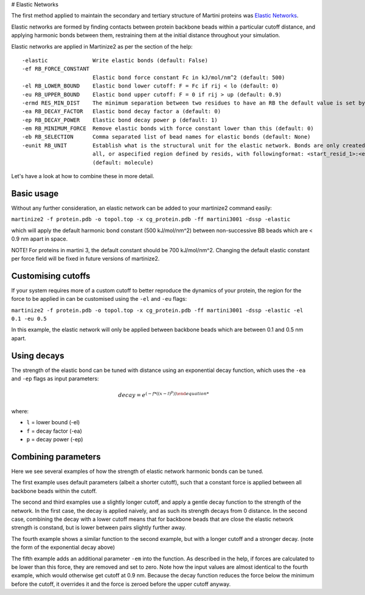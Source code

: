 # Elastic Networks

The first method applied to maintain the secondary and tertiary structure
of Martini proteins was `Elastic Networks <https://doi.org/10.1021/ct9002114>`_.

Elastic networks are formed by finding contacts between protein backbone
beads within a particular cutoff distance, and applying harmonic bonds between them,
restraining them at the initial distance throughout your simulation.

Elastic networks are applied in Martinize2 as per the section of the help::


  -elastic              Write elastic bonds (default: False)
  -ef RB_FORCE_CONSTANT
                        Elastic bond force constant Fc in kJ/mol/nm^2 (default: 500)
  -el RB_LOWER_BOUND    Elastic bond lower cutoff: F = Fc if rij < lo (default: 0)
  -eu RB_UPPER_BOUND    Elastic bond upper cutoff: F = 0 if rij > up (default: 0.9)
  -ermd RES_MIN_DIST    The minimum separation between two residues to have an RB the default value is set by the force-field. (default: None)
  -ea RB_DECAY_FACTOR   Elastic bond decay factor a (default: 0)
  -ep RB_DECAY_POWER    Elastic bond decay power p (default: 1)
  -em RB_MINIMUM_FORCE  Remove elastic bonds with force constant lower than this (default: 0)
  -eb RB_SELECTION      Comma separated list of bead names for elastic bonds (default: None)
  -eunit RB_UNIT        Establish what is the structural unit for the elastic network. Bonds are only created within a unit. Options are molecule, chain,
                        all, or aspecified region defined by resids, with followingformat: <start_resid_1>:<end_resid_1>, <start_resid_2>:<end_resid_2>...
                        (default: molecule)

Let's have a look at how to combine these in more detail.


Basic usage
------
Without any further consideration, an elastic network can be added to your martinize2 command easily:

``martinize2 -f protein.pdb -o topol.top -x cg_protein.pdb -ff martini3001 -dssp -elastic``

which will apply the default harmonic bond constant (500 kJ/mol/nm^2) between non-successive BB beads
which are < 0.9 nm apart in space.

NOTE! For proteins in martini 3, the default constant should be 700 kJ/mol/nm^2. Changing the default
elastic constant per force field will be fixed in future versions of martinize2.


Customising cutoffs
-------

If your system requires more of a custom cutoff to better reproduce the dynamics of your protein,
the region for the force to be applied in can be customised using the ``-el`` and ``-eu`` flags:

``martinize2 -f protein.pdb -o topol.top -x cg_protein.pdb -ff martini3001 -dssp -elastic -el 0.1 -eu 0.5``

In this example, the elastic network will only be applied between backbone beads which are between 0.1 and 0.5 nm
apart.

Using decays
-----

The strength of the elastic bond can be tuned with distance using an exponential decay function,
which uses the ``-ea`` and ``-ep`` flags as input parameters:

.. math::
  decay = e^{(- f * ((x - l) ^p))

where:

- ``l`` = lower bound  (-el)
- ``f`` = decay factor (-ea)
- ``p`` = decay power  (-ep)

Combining parameters
------


.. image:: elastic_examples.png

Here we see several examples of how the strength of elastic network harmonic bonds can be tuned.

The first example uses default parameters (albeit a shorter cutoff), such that a constant force is
applied between all backbone beads within the cutoff.

The second and third examples use a slightly longer cutoff, and apply a gentle decay function
to the strength of the network. In the first case, the decay is applied naively, and as such its
strength decays from 0 distance. In the second case, combining the decay with a lower cutoff means that
for backbone beads that are close the elastic network strength is constand, but is lower between pairs slightly
further away.

The fourth example shows a similar function to the second example, but with a longer cutoff and a stronger decay.
(note the form of the exponential decay above)

The fifth example adds an additional parameter ``-em`` into the function. As described in the help, if forces are
calculated to be lower than this force, they are removed and set to zero. Note how the input values are almost identical
to the fourth example, which would otherwise get cutoff at 0.9 nm. Because the decay function reduces the force below
the minimum before the cutoff, it overrides it and the force is zeroed before the upper cutoff anyway.
